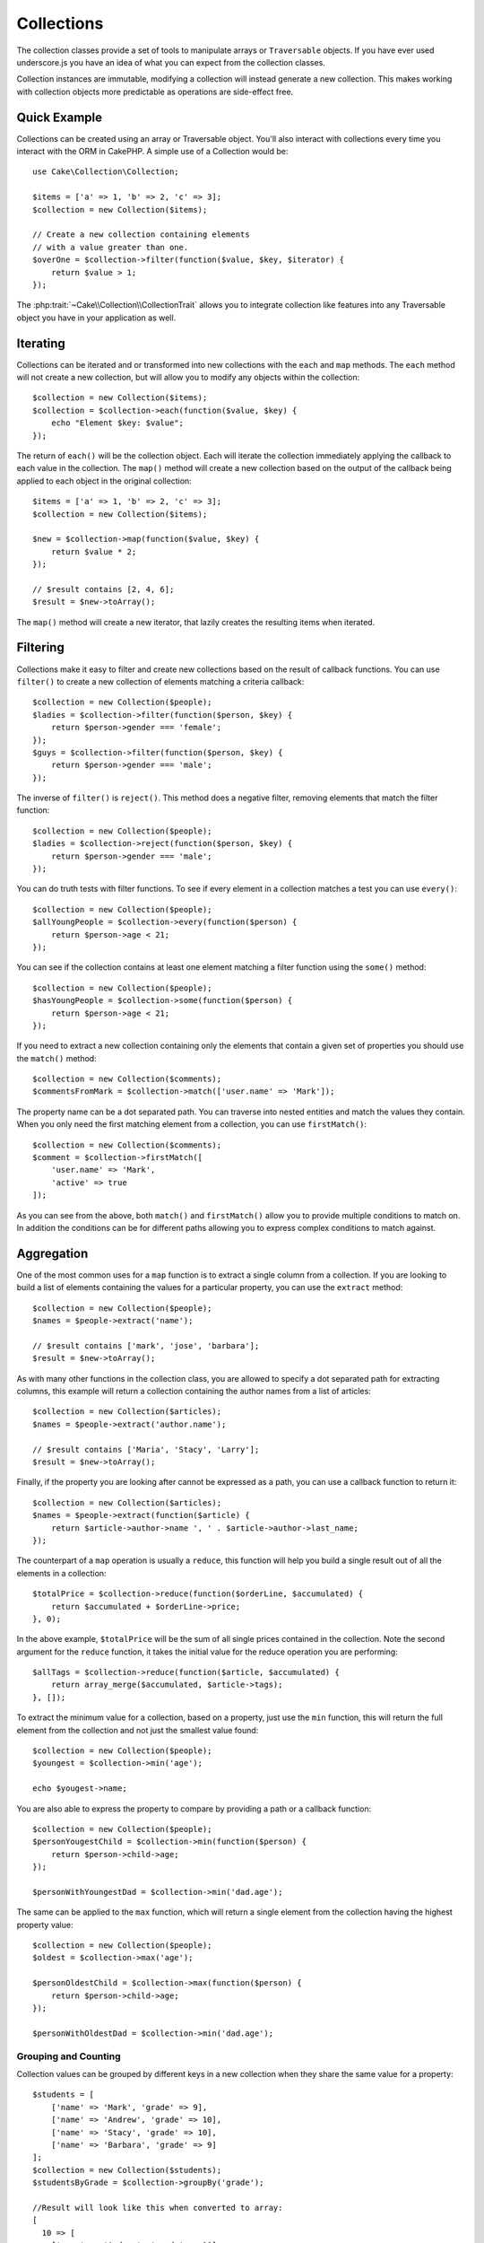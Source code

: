 .. _collection-objects:

.. php:namespace:: Cake\Collection

Collections
###########

.. php:class:: Collection

The collection classes provide a set of tools to manipulate arrays or
``Traversable`` objects. If you have ever used underscore.js you have an idea of
what you can expect from the collection classes.

Collection instances are immutable, modifying a collection will instead generate
a new collection. This makes working with collection objects more predictable as
operations are side-effect free.

Quick Example
=============

Collections can be created using an array or Traversable object. You'll also
interact with collections every time you interact with the ORM in CakePHP.
A simple use of a Collection would be::

    use Cake\Collection\Collection;

    $items = ['a' => 1, 'b' => 2, 'c' => 3];
    $collection = new Collection($items);

    // Create a new collection containing elements
    // with a value greater than one.
    $overOne = $collection->filter(function($value, $key, $iterator) {
        return $value > 1;
    });

The :php:trait:`~Cake\\Collection\\CollectionTrait` allows you to integrate
collection like features into any Traversable object you \have in your
application as well.

Iterating
=========

Collections can be iterated and or transformed into new collections with the
``each`` and ``map`` methods. The ``each`` method will not create a new
collection, but will allow you to modify any objects within the collection::

    $collection = new Collection($items);
    $collection = $collection->each(function($value, $key) {
        echo "Element $key: $value";
    });

The return of ``each()`` will be the collection object. Each will iterate the
collection immediately applying the callback to each value in the collection.
The ``map()`` method will create a new collection based on the output of the
callback being applied to each object in the original collection::

    $items = ['a' => 1, 'b' => 2, 'c' => 3];
    $collection = new Collection($items);

    $new = $collection->map(function($value, $key) {
        return $value * 2;
    });

    // $result contains [2, 4, 6];
    $result = $new->toArray();

The ``map()`` method will create a new iterator, that lazily creates
the resulting items when iterated.

Filtering
=========

Collections make it easy to filter and create new collections based on
the result of callback functions. You can use ``filter()`` to create a new
collection of elements matching a criteria callback::

    $collection = new Collection($people);
    $ladies = $collection->filter(function($person, $key) {
        return $person->gender === 'female';
    });
    $guys = $collection->filter(function($person, $key) {
        return $person->gender === 'male';
    });

The inverse of ``filter()`` is ``reject()``. This method does a negative filter,
removing elements that match the filter function::

    $collection = new Collection($people);
    $ladies = $collection->reject(function($person, $key) {
        return $person->gender === 'male';
    });

You can do truth tests with filter functions. To see if every element in
a collection matches a test you can use ``every()``::

    $collection = new Collection($people);
    $allYoungPeople = $collection->every(function($person) {
        return $person->age < 21;
    });

You can see if the collection contains at least one element matching a filter
function using the ``some()`` method::

    $collection = new Collection($people);
    $hasYoungPeople = $collection->some(function($person) {
        return $person->age < 21;
    });

If you need to extract a new collection containing only the elements that
contain a given set of properties you should use the ``match()`` method::

    $collection = new Collection($comments);
    $commentsFromMark = $collection->match(['user.name' => 'Mark']);

The property name can be a dot separated path. You can traverse into nested
entities and match the values they contain. When you only need the first
matching element from a collection, you can use ``firstMatch()``::

    $collection = new Collection($comments);
    $comment = $collection->firstMatch([
        'user.name' => 'Mark',
        'active' => true
    ]);

As you can see from the above, both ``match()`` and ``firstMatch()`` allow you to provide multiple conditions
to match on. In addition the conditions can be for different paths allowing you
to express complex conditions to match against.

Aggregation
===========

One of the most common uses for a ``map`` function is to extract a single column
from a collection. If you are looking to build a list of elements containing the
values for a particular property, you can use the ``extract`` method::

    $collection = new Collection($people);
    $names = $people->extract('name');

    // $result contains ['mark', 'jose', 'barbara'];
    $result = $new->toArray();

As with many other functions in the collection class, you are allowed to specify
a dot separated path for extracting columns, this example will return
a collection containing the author names from a list of articles::

    $collection = new Collection($articles);
    $names = $people->extract('author.name');

    // $result contains ['Maria', 'Stacy', 'Larry'];
    $result = $new->toArray();

Finally, if the property you are looking after cannot be expressed as a path,
you can use a callback function to return it::

    $collection = new Collection($articles);
    $names = $people->extract(function($article) {
        return $article->author->name ', ' . $article->author->last_name;
    });

The counterpart of a ``map`` operation is usually a ``reduce``, this function
will help you build a single result out of all the elements in a collection::

    $totalPrice = $collection->reduce(function($orderLine, $accumulated) {
        return $accumulated + $orderLine->price;
    }, 0);

In the above example, ``$totalPrice`` will be the sum of all single prices
contained in the collection. Note the second argument for the ``reduce``
function, it takes the initial value for the reduce operation you are
performing::

    $allTags = $collection->reduce(function($article, $accumulated) {
        return array_merge($accumulated, $article->tags);
    }, []);

To extract the minimum value for a collection, based on a property, just use the
``min`` function, this will return the full element from the collection and not
just the smallest value found::

    $collection = new Collection($people);
    $youngest = $collection->min('age');

    echo $yougest->name;

You are also able to express the property to compare by providing a path or a
callback function::

    $collection = new Collection($people);
    $personYougestChild = $collection->min(function($person) {
        return $person->child->age;
    });

    $personWithYoungestDad = $collection->min('dad.age');

The same can be applied to the ``max`` function, which will return a single
element from the collection having the highest property value::

    $collection = new Collection($people);
    $oldest = $collection->max('age');

    $personOldestChild = $collection->max(function($person) {
        return $person->child->age;
    });

    $personWithOldestDad = $collection->min('dad.age');

Grouping and Counting
---------------------

Collection values can be grouped by different keys in a new collection when they
share the same value for a property::

    $students = [
        ['name' => 'Mark', 'grade' => 9],
        ['name' => 'Andrew', 'grade' => 10],
        ['name' => 'Stacy', 'grade' => 10],
        ['name' => 'Barbara', 'grade' => 9]
    ];
    $collection = new Collection($students);
    $studentsByGrade = $collection->groupBy('grade');

    //Result will look like this when converted to array:
    [
      10 => [
        ['name' => 'Andrew', 'grade' => 10],
        ['name' => 'Stacy' 'grade' => 10]
      ],
      9 => [
        ['name' => 'Mark', 'grade' => 9],
        ['name' => 'Barbara', 'grade' => 9]
      ]
    ]

As usual, it is possible to provide either a dot separated path for nested
properties or your own callback function to generate the groups dynamically::

    $commentsByUserId = $comments->groupBy('user.id');

    $classResults = $students->groupBy(function($student) {
        retrun $student->grade > 6 ? 'approved' : 'reproved';
    });

If you only wish to know the number of occurrences per group, you can do so by
using the ``countBy`` method, it takes the same arguments as ``groupBy`` so it
should be already familiar to you::

    $classResults = $students->countBy(function($student) {
        retrun $student->grade > 6 ? 'approved' : 'reproved';
    });

    //Result could look like this when converted to array:
    ['approved' => 70, 'reproved' => 20]

There will be certain cases where you know an element is unique for the property
you want to group by. If you wish a single result per group, you can use the
function ``indexBy``::

    $usersById = $users->indexBy('id');

    //When converted to array result could look like
    [
        1 => 'markstory',
        3 => 'jose_zap'
        4 => 'jrbasso'
    ]

As with the ``groupBy`` function you can also use a property path or
a callback::

    $articlesByAuthorId = $articles->indexBy('author.id');

    $filesByHash = $files->indexBy(function($file) {
        return md5($file);
    });

Sorting
=======

Collection values can be sorted in ascending or descending order based on
a column or custom function. To create a new sorted collection out of the values
of another one, you can use ``sortBy``::

    $collection = new Collection($people);
    $sorted = $people->sortBy('age');

As seen above, you can sort by passing the name of a column or property that
is present in the collection values. You are also able to specify a property
path instead using the dot notation. The next example will sort articles by
their author's name::

    $collection = new Collection($articles);
    $sorted = $articles->sortBy('author.name');

The ``sortBy`` method is flexible enough to let you specify an extractor
function that will let you select dynamically the value to use for comparing two
different values in the collection::

    $collection = new Collection($articles);
    $sorted = $articles->sortBy(function($article) {
        return $article->author->name . '-' . $article->title;
    });

In order to specify in which direction the collection should be sorted, you need
to provide either ``SORT_ASC`` or ``SORT_DESC`` as the second parameter for
sorting in ascending or descending direction respectively. By default,
collections are sorted in ascending direction::

    $collection = new Collection($people);
    $sorted = $people->sortBy('age', SORT_ASC);

Sometimes you will need to specify which type of data you are trying to compare
so that you get consistent results. For this purpose you should supply as third
argument in the ``sortBy`` function one of the following constants:

- **SORT_NUMERIC**: For comparing numbers
- **SORT_STRING**: For comparing string values
- **SORT_NATURAL**: For sorting string containing numbers and you'd like those
  numbers to be order in a natural way. For example showing "10" after "2".
- **SORT_LOCALE_STRING**: For comparing strings based on the current locale.

By default ``SORT_NUMERIC`` is used::

    $collection = new Collection($articles);
    $sorted = $articles->sortBy('title', SORT_ASC, SORT_NATURAL);

.. warning::

    If is often expensive to iterate sorted collections more than once, if you
    plan to do so, consider converting the collection to an array or simply use
    the ``compile`` method on it.

Other Methods
=============

Collections allow you to quickly check if they contain one particular
value: by using the ``contains`` method::

    $items = ['a' => 1, 'b' => 2, 'c' => 3];
    $collection = new Collection($items);
    $hasThree = $collection->contains(3);

Comparisons are performed using the ``===`` operator. If you wish to do looser
comparison types you can use the ``some`` method.

Sometimes you may wish to show a collection of values in a random order. In
order to create a new collection that will return each value in a randomized
position, use the ``shuffle``::

    $collection = new Collection(['a' => 1, 'b' => 2, 'c' => 3]);

    // This could return ['b' => 2, 'c' => 3, 'a' => 1]
    $collection->shuffle()->toArray();

Withdrawing Elements
--------------------

Shuffling a collection is often useful when doing quick statistical analysis,
another common operation when doing this sort of tasks is withdrawing a few
random values out of a collection so that more tests can be performed on those.
For example, if you wanted to select 5 random users to which you'd like to apply
some A/B tests to, you can use the ``sample`` function::

    $collection = new Colllection($people);

    // withdraw maximum 20 random users from this collection
    $testSubjects = $collection->sample(20);

``sample`` will take at most the number of values you specify in the first argument,
if there are not enough elements in the collection to satisfy the sample, the
full collection in a random order is returned.

Whenever you want to take a slice of a collection use the ``take`` function, it
will create a new collection with at most the number of values you specify in the
first argument, starting from the position passed in the second argument::

    $topFive = $collection->sortBy('age')->take(5);

    // Take 5 people from the collection starting from position 4
    $nextTopFive = $collection->sortBy('age')->take(5, 4);

Positions are zero-based, therefore the first position number is ``0``.

Expanding Collections
---------------------

You can compose multiple collections into a single one. This enables you to
gather data from various sources, concatenate it and apply other collection
functions to it very smoothly. The ``append`` method will return a new
collection containing the values from both sources::

    $cakephpTweets = new Collection($tweets);
    $myTimeline = $cakephpTweets->append($phpTweets);

    // Tweets containing cakefest from both sources
    $myTimeline->filter(function($tweet) {
        return strpos($tweet, 'cakefest');
    });

.. warning::

    When appending from different sources you can expect some keys from both
    collections to be the same, for example when appending two simple arrays.
    This can present a problem when converting a collection to an array using
    ``toArray``. If you do not want values from one collection to override
    others in the previous one based on their key, make sure that you call
    ``toArray(false)`` in order to drop the keys and preserve all values.

Optimizing Collections
----------------------

Collections often perform most operations that you create using its functions in
a lazy way. This means that even though you can call a function, it does not
mean it is executed right away. This is true for a great deal of functions in
this class. Lazy evaluation allows allows you to save resources in situations
where you don't use all the values in a collection. You might not use all the
values when iteration stops early, or when an exception/failure case is reached
early.

Additionally lazy evaluation helps speed up some operations, consider the
following example::

    $collection = new Collection($oneMillionItems);
    $collection->map(function($item) {
        return $item * 2;
    });
    $itemsToShow = $collection->take(30);

Had collections not being lazy, we would have executed one million operations,
even though we only wanted to show 30 elements out of it. Instead, our map
operation was only applied to the 30 elements we used. We can also
derive benefits from this lazy evaluation even for smaller collections when we
do more than one operation on them, for example calling ``map`` twice and then
``filter``.

Lazy evaluation comes with its downside too, you could be doing the same
operations more than once if you optimize it first. Consider now this example::

    $ages = $collection->extract('age');

    $youngerThan30 = $ages->filter(function($item) {
        return $item < 30;
    });

    $olderThan30 = $ages->filter(function($item) {
        return $item > 30;
    });

If we iterate both ``youngerThan30`` and ``olderThan30`` collection we would be,
unfortunately, executing the ``extract`` operation twice. This is because
collections are immutable and the lazy extracting operation would be done for
both filters.

Luckily we can overcome this issue with a single function. If you plan to reuse
the values from certain operations more than once, you can compile the results
into another collection using the ``compile`` function::

    $ages = $collection->extract('age')->compile();
    $youngerThan30 = ...
    $olderThan30 = ...

Now when the those 2 collections are iterated, they will only call the
extracting operation once.

.. meta::
    :title lang=en: Collections
    :keywords collections, cakephp, append, sort, compile, contains, countBy,
    each, every, extract, filter, first, firstMatch, groupBy, indexBy,
    jsonSerialize, map, match, max, min, reduce, reject, sample, shuffle, some,
    random, sortBy, take, toArray
